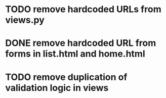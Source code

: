 * TODO remove hardcoded URLs from views.py
* DONE remove hardcoded URL from forms in list.html and home.html
* TODO remove duplication of validation logic in views

